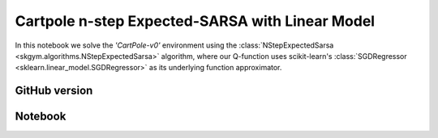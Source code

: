 Cartpole n-step Expected-SARSA with Linear Model
================================================

In this notebook we solve the `'CartPole-v0'` environment using the
:class:`NStepExpectedSarsa <skgym.algorithms.NStepExpectedSarsa>` algorithm, where our
Q-function uses scikit-learn's :class:`SGDRegressor
<sklearn.linear_model.SGDRegressor>` as its underlying function approximator.


GitHub version
--------------

.. raw:: html

    <p>
    For an up-to-date version of this notebook, see the GitHub version <a href="https://github.com/KristianHolsheimer/scikit-gym/blob/master/notebooks/cartpole-linear-model-nstep-expected-sarsa.ipynb"  target="_blank" style="font-weight:bold">here</a>.
    </p>


Notebook
--------


.. raw:: html

    <p>
    To view the below notebook in a new tab, click <a href="../_static/notebooks/cartpole-linear-model-nstep-expected-sarsa.html" target="_blank" style="font-weight:bold">here</a>.
    </p>

    <iframe width="100%" height="600px" src="../_static/notebooks/cartpole-linear-model-nstep-expected-sarsa.html"></iframe>
